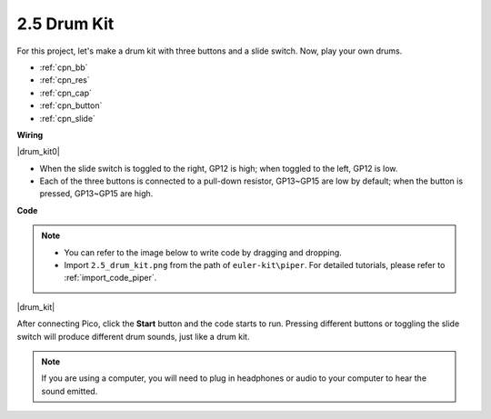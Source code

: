 .. _per_drum_kit:

2.5 Drum Kit
=============================

For this project, let's make a drum kit with three buttons and a slide switch. Now, play your own drums.

* :ref:`cpn_bb`
* :ref:`cpn_res`
* :ref:`cpn_cap`
* :ref:`cpn_button`
* :ref:`cpn_slide`

**Wiring**

|drum_kit0|

* When the slide switch is toggled to the right, GP12 is high; when toggled to the left, GP12 is low.
* Each of the three buttons is connected to a pull-down resistor, GP13~GP15 are low by default; when the button is pressed, GP13~GP15 are high.


**Code**

.. note::

    * You can refer to the image below to write code by dragging and dropping. 
    * Import ``2.5_drum_kit.png`` from the path of ``euler-kit\piper``. For detailed tutorials, please refer to :ref:`import_code_piper`.


|drum_kit|

After connecting Pico, click the **Start** button and the code starts to run. Pressing different buttons or toggling the slide switch will produce different drum sounds, just like a drum kit.

.. note::
    If you are using a computer, you will need to plug in headphones or audio to your computer to hear the sound emitted.